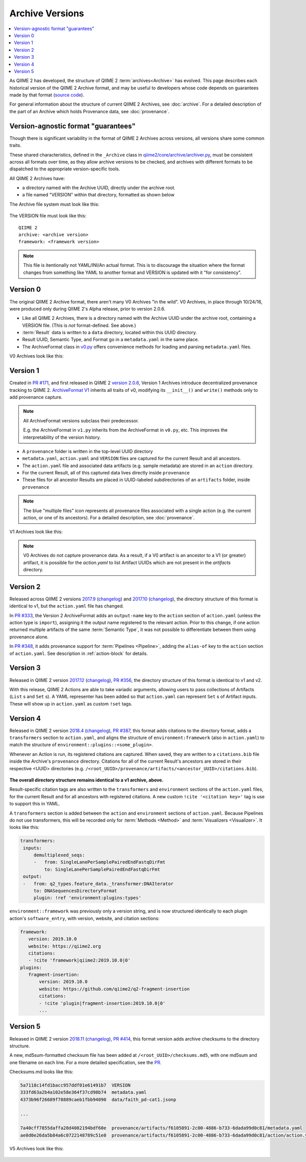 Archive Versions
================
.. contents::
   :local:

As QIIME 2 has developed, the structure of QIIME 2 :term:`archives<Archive>` has evolved.
This page describes each historical version of the QIIME 2 Archive format,
and may be useful to developers whose code depends on guarantees made by that format
(`source code <https://github.com/qiime2/qiime2/blob/master/qiime2/core/archive/>`_).

For general information about the structure of current QIIME 2 Archives, see :doc:`archive`.
For a detailed description of the part of an Archive which holds Provenance data, see :doc:`provenance`.

Version-agnostic format "guarantees"
------------------------------------

Though there is significant variability in the format of QIIME 2 Archives across versions,
all versions share some common traits.

These shared characteristics, defined in the ``_Archive`` class
in `qiime2/core/archive/archiver.py <https://github.com/qiime2/qiime2/blob/master/qiime2/core/archive/archiver.py>`_,
must be consistent across all formats over time, 
as they allow archive versions to be checked,
and archives with different formats to be dispatched to the appropriate version-specific tools.

All QIIME 2 Archives have:

- a directory named with the Archive UUID, directly under the archive root.
- a file named "VERSION" within that directory, formatted as shown below

The Archive file system must look like this:

.. figure:: ../img/archive_versions/format_agnostic_archive_structure.svg
   :alt: Box and Arrow diagram of the guaranteed components of an archive, as described above.

The VERSION file must look like this::

    QIIME 2
    archive: <archive version>
    framework: <framework version>

.. note::
   This file is itentionally not YAML/INI/An actual format. This is to
   discourage the situation where the format changes from something like YAML to
   another format and VERSION is updated with it "for consistency".

Version 0
---------

The original QIIME 2 Archive format, there aren't many V0 Archives "in the wild".
V0 Archives, in place through 10/24/16, were produced only during QIIME 2's Alpha release,
prior to version 2.0.6.

- Like all QIIME 2 Archives, there is a directory named with the Archive UUID under the archive root, containing a VERSION file. (This is *not* format-defined. See above.)
- :term:`Result` data is written to a ``data`` directory, located within this UUID directory.
- Result UUID, Semantic Type, and Format go in a ``metadata.yaml`` in the same place.
- The ArchiveFormat class in `v0.py <https://github.com/qiime2/qiime2/blob/master/qiime2/core/archive/format/v0.py>`_ offers convenience methods for loading and parsing ``metadata.yaml`` files.

V0 Archives look like this:

.. figure:: ../img/archive_versions/v0_archive_fmt.svg
   :alt: Box and Arrow diagram of a v0 archive, as described above.

Version 1
---------

Created in `PR #171 <https://github.com/qiime2/qiime2/pull/171>`_,
and first released in QIIME 2 `version 2.0.6 <https://github.com/qiime2/qiime2/releases/tag/2.0.6>`_,
Version 1 Archives introduce decentralized provenance tracking to QIIME 2.
`ArchiveFormat V1 <https://github.com/qiime2/qiime2/blob/master/qiime2/core/archive/format/v1.py>`_ inherits all traits of v0,
modifying its ``__init__()`` and ``write()`` methods only to add provenance capture.

.. note::
   All ArchiveFormat versions subclass their predecessor.

   E.g. the ArchiveFormat in ``v1.py`` inherits from the ArchiveFormat in ``v0.py``,
   etc. This improves the interpretability of the version history.

- A ``provenance`` folder is written in the top-level UUID directory
- ``metadata.yaml``, ``action.yaml`` and ``VERSION`` files are captured for the current Result and all ancestors.
- The ``action.yaml`` file and associated data artifacts (e.g. sample metadata) are stored in an ``action`` directory.
- For the current Result, all of this captured data lives directly inside ``provenance``
- These files for all ancestor Results are placed in UUID-labeled subdirectories of an ``artifacts`` folder, inside ``provenance``

.. note::
   The blue "multiple files" icon represents all provenance files associated with a single action
   (e.g. the current action, or one of its ancestors).
   For a detailed description, see :doc:`provenance`.

.. figure:: ../img/archive_versions/v1_prov_files.svg
   :alt: Box and Arrow diagram of the provenance files in a v1 archive, as described above.

V1 Archives look like this:

.. figure:: ../img/archive_versions/v1-4_archive_fmt.svg
   :alt: Box and Arrow diagram of a v1 archive, as described above.

.. note::

   V0 Archives do not capture provenance data. As a result, if a V0 artifact is 
   an ancestor to a V1 (or greater) artifact, it is possible for the `action.yaml`
   to list Artifact UUIDs which are not present in the `artifacts` directory.

Version 2
---------
Released across QIIME 2 versions `2017.9 <https://github.com/qiime2/qiime2/releases/tag/2017.9.0>`_
(`changelog <https://forum.qiime2.org/t/qiime-2-2017-9-release-is-now-live/1160>`__)
and `2017.10 <https://github.com/qiime2/qiime2/releases/tag/2017.10.0>`_
(`changelog <https://forum.qiime2.org/t/qiime-2-2017-10-release-is-now-live/1626>`__),
the directory structure of this format is identical to v1,
but the ``action.yaml`` file has changed.

In `PR #333 <https://github.com/qiime2/qiime2/pull/333>`_, 
the Version 2 ArchiveFormat adds an ``output-name`` key to the ``action`` section of ``action.yaml``
(unless the action type is ``import``),
assigning it the output name registered to the relevant action.
Prior to this change, if one action returned multiple artifacts of the same :term:`Semantic Type`,
it was not possible to differentiate between them using provenance alone.

In `PR #348 <https://github.com/qiime2/qiime2/pull/348>`_,
it adds provenance support for :term:`Pipelines <Pipeline>`,
adding the ``alias-of`` key to the ``action`` section of ``action.yaml``.
See description in :ref:`action-block` for details.

Version 3
---------

Released in QIIME 2 version `2017.12 <https://github.com/qiime2/qiime2/releases/tag/2017.12.0>`_ (`changelog <https://forum.qiime2.org/t/qiime-2-2017-12-release-is-now-live/2308>`__),
`PR #356 <https://github.com/qiime2/qiime2/pull/356>`_,
the directory structure of this format is identical to v1 and v2.

With this release, QIIME 2 Actions are able to take variadic arguments,
allowing users to pass collections of Artifacts (``List`` s and ``Set`` s).
A YAML representer has been added so that ``action.yaml`` can represent ``Set`` s of Artifact inputs.
These will show up in ``action.yaml`` as custom ``!set`` tags.

Version 4
---------

Released in QIIME 2 version `2018.4 <https://github.com/qiime2/qiime2/releases/tag/2018.4.0>`_ (`changelog <https://forum.qiime2.org/t/qiime-2-2018-4-release-is-now-live/3946>`__),
`PR #387 <https://github.com/qiime2/qiime2/pull/387>`_,
this format adds citations to the directory format,
adds a ``transformers`` section to ``action.yaml``,
and aligns the structure of ``environment:framework`` (also in ``action.yaml``)
to match the structure of ``environment::plugins::<some_plugin>``.

Whenever an Action is run, its registered citations are captured.
When saved, they are written to a ``citations.bib`` file
inside the Archive's ``provenance`` directory.
Citations for all of the current Result's ancestors are stored in their respective <UUID> directories
(e.g. ``/<root_UUID>/provenance/artifacts/<ancestor_UUID>/citations.bib``).

.. figure:: ../img/archive_versions/v4_prov_files.svg
   :alt: Box and Arrow diagram of the provenance files in a v4 archive, as described above.

**The overall directory structure remains identical to a v1 archive, above.**

Result-specific citation tags are also written to
the ``transformers`` and ``environment`` sections of the ``action.yaml`` files,
for the current Result and for all ancestors with registered citations.
A new custom ``!cite '<citation key>'`` tag is use to support this in YAML.

A ``transformers`` section is added between the ``action`` and ``environment`` sections of ``action.yaml``.
Because Pipelines do not use transformers,
this will be recorded only for :term:`Methods <Method>` and :term:`Visualizers <Visualizer>`.
It looks like this:

.. code-block:: YAML

   transformers:
    inputs:
        demultiplexed_seqs:
        -   from: SingleLanePerSamplePairedEndFastqDirFmt
            to: SingleLanePerSamplePairedEndFastqDirFmt
    output:
    -   from: q2_types.feature_data._transformer:DNAIterator
        to: DNASequencesDirectoryFormat
        plugin: !ref 'environment:plugins:types'

``environment::framework`` was previously only a version string,
and is now structured identically to each plugin action's ``software_entry``,
with version, website, and citation sections:

.. code-block:: YAML

   framework:
      version: 2019.10.0
      website: https://qiime2.org
      citations:
      - !cite 'framework|qiime2:2019.10.0|0'
   plugins:
      fragment-insertion:
          version: 2019.10.0
          website: https://github.com/qiime2/q2-fragment-insertion
          citations:
          - !cite 'plugin|fragment-insertion:2019.10.0|0'
          ...

Version 5
---------

Released in QIIME 2 version `2018.11 <https://github.com/qiime2/qiime2/releases/tag/2018.11.0>`_ (`changelog <https://forum.qiime2.org/t/qiime-2-2018-11-release-is-now-live/6879>`__),
`PR #414 <https://github.com/qiime2/qiime2/pull/414>`_,
this format version adds archive checksums to the directory structure.

A new, md5sum-formatted checksum file has been added at ``/<root_UUID>/checksums.md5``,
with one md5sum and one filename on each line. For a more detailed specification, see the
`PR <https://github.com/qiime2/qiime2/pull/414>`_.

Checksums.md looks like this:

.. code-block:: YAML

   5a7118c14fd1bacc957ddf01e61491b7  VERSION
   333fd63a2b4a102e58e364f37cd98b74  metadata.yaml
   4373b96f26689f78889caeb1fbb94090  data/faith_pd-cat1.jsonp

   ...

   7a40cff7855daffa28d4082194bdf60e  provenance/artifacts/f6105891-2c00-4886-b733-6dada99d0c81/metadata.yaml
   ae0d0e26da5b84a6c0722148789c51e0  provenance/artifacts/f6105891-2c00-4886-b733-6dada99d0c81/action/action.yaml

V5 Archives look like this:

.. figure:: ../img/archive_versions/v5_archive_fmt.svg
   :alt: Box and Arrow diagram of a v5 archive, as described above.
